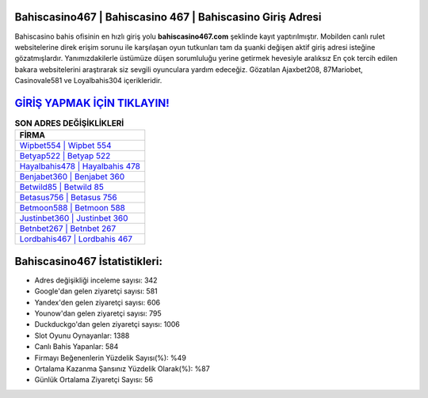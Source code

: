﻿Bahiscasino467 | Bahiscasino 467 | Bahiscasino Giriş Adresi
===================================

.. image:: images/bahiscasino-giris.jpg
   :width: 600
   
Bahiscasino bahis ofisinin en hızlı giriş yolu **bahiscasino467.com** şeklinde kayıt yaptırılmıştır. Mobilden canlı rulet websitelerine direk erişim sorunu ile karşılaşan oyun tutkunları tam da şuanki değişen aktif giriş adresi isteğine gözatmışlardır. Yanımızdakilerle üstümüze düşen sorumluluğu yerine getirmek hevesiyle aralıksız En çok tercih edilen bakara websitelerini araştırarak siz sevgili oyunculara yardım edeceğiz. Gözatılan Ajaxbet208, 87Mariobet, Casinovale581 ve Loyalbahis304 içerikleridir.

`GİRİŞ YAPMAK İÇİN TIKLAYIN! <https://uclck.me/gonow>`_
==============

.. list-table:: **SON ADRES DEĞİŞİKLİKLERİ**
   :widths: 100
   :header-rows: 1

   * - FİRMA
   * - `Wipbet554 | Wipbet 554 <wipbet554-wipbet-554-wipbet-giris-adresi.html>`_
   * - `Betyap522 | Betyap 522 <betyap522-betyap-522-betyap-giris-adresi.html>`_
   * - `Hayalbahis478 | Hayalbahis 478 <hayalbahis478-hayalbahis-478-hayalbahis-giris-adresi.html>`_	 
   * - `Benjabet360 | Benjabet 360 <benjabet360-benjabet-360-benjabet-giris-adresi.html>`_	 
   * - `Betwild85 | Betwild 85 <betwild85-betwild-85-betwild-giris-adresi.html>`_ 
   * - `Betasus756 | Betasus 756 <betasus756-betasus-756-betasus-giris-adresi.html>`_
   * - `Betmoon588 | Betmoon 588 <betmoon588-betmoon-588-betmoon-giris-adresi.html>`_	 
   * - `Justinbet360 | Justinbet 360 <justinbet360-justinbet-360-justinbet-giris-adresi.html>`_
   * - `Betnbet267 | Betnbet 267 <betnbet267-betnbet-267-betnbet-giris-adresi.html>`_
   * - `Lordbahis467 | Lordbahis 467 <lordbahis467-lordbahis-467-lordbahis-giris-adresi.html>`_
	 
Bahiscasino467 İstatistikleri:
===================================	 
* Adres değişikliği inceleme sayısı: 342
* Google'dan gelen ziyaretçi sayısı: 581
* Yandex'den gelen ziyaretçi sayısı: 606
* Younow'dan gelen ziyaretçi sayısı: 795
* Duckduckgo'dan gelen ziyaretçi sayısı: 1006
* Slot Oyunu Oynayanlar: 1388
* Canlı Bahis Yapanlar: 584
* Firmayı Beğenenlerin Yüzdelik Sayısı(%): %49
* Ortalama Kazanma Şansınız Yüzdelik Olarak(%): %87
* Günlük Ortalama Ziyaretçi Sayısı: 56
